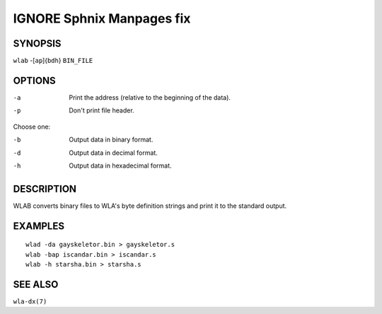 
.. Due to something, the manpages generated by sphnix do not display the
   sections UNLESS there is a subsection defined. Luckly, that subsection
   is invisible in the manpage. Sphinx (sphinx-build) 1.2.3 & 1.4.5


IGNORE Sphnix Manpages fix
--------------------------


SYNOPSIS
========

| ``wlab`` -[``ap``]{``bdh``} ``BIN_FILE``


OPTIONS
=======

-a  Print the address (relative to the beginning of the data).
-p  Don't print file header.

Choose one:

-b  Output data in binary format.
-d  Output data in decimal format.
-h  Output data in hexadecimal format.


DESCRIPTION
===========

WLAB converts binary files to WLA's byte definition strings and print it to
the standard output.


EXAMPLES
========

::

    wlad -da gayskeletor.bin > gayskeletor.s
    wlab -bap iscandar.bin > iscandar.s
    wlab -h starsha.bin > starsha.s


SEE ALSO
========

``wla-dx(7)``
